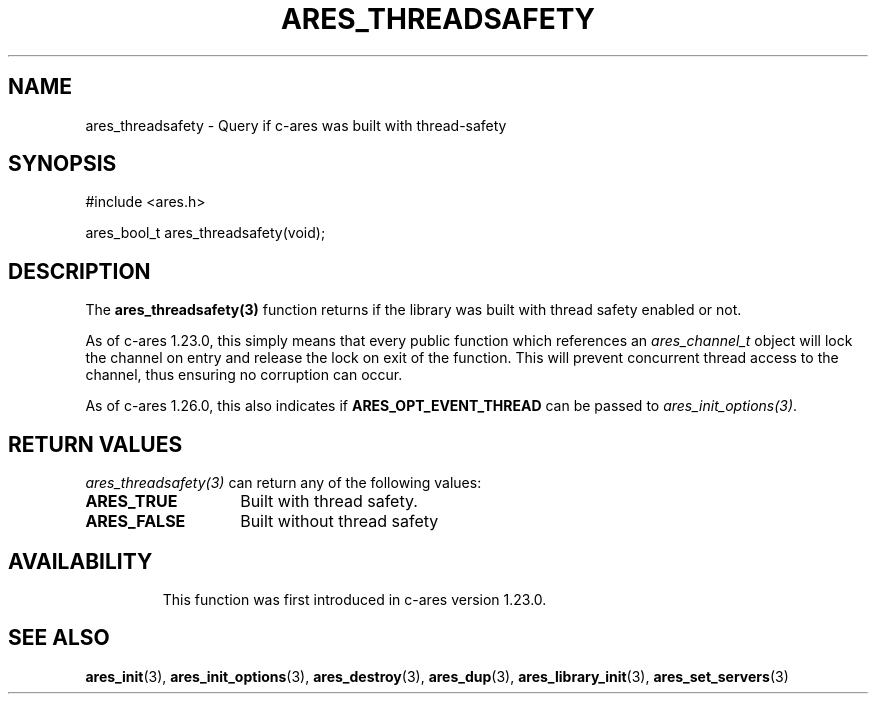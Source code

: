 .\"
.\" Copyright 2023 by the c-ares project and its contributors
.\" SPDX-License-Identifier: MIT
.\"
.TH ARES_THREADSAFETY 3 "26 November 2023"
.SH NAME
ares_threadsafety \- Query if c-ares was built with thread-safety
.SH SYNOPSIS
.nf
#include <ares.h>

ares_bool_t ares_threadsafety(void);
.fi
.SH DESCRIPTION
The \fBares_threadsafety(3)\fP function returns if the library was built with
thread safety enabled or not.

As of c-ares 1.23.0, this simply means that every public function which
references an \fIares_channel_t\fP object will lock the channel on entry and
release the lock on exit of the function.  This will prevent concurrent
thread access to the channel, thus ensuring no corruption can occur.

As of c-ares 1.26.0, this also indicates if \fBARES_OPT_EVENT_THREAD\fP can
be passed to \fIares_init_options(3)\fP.

.SH RETURN VALUES
\fIares_threadsafety(3)\fP can return any of the following values:
.TP 14
.B ARES_TRUE
Built with thread safety.
.TP 14
.B ARES_FALSE
Built without thread safety
.TP 14

.SH AVAILABILITY
This function was first introduced in c-ares version 1.23.0.
.SH SEE ALSO
.BR ares_init (3),
.BR ares_init_options (3),
.BR ares_destroy (3),
.BR ares_dup (3),
.BR ares_library_init (3),
.BR ares_set_servers (3)
